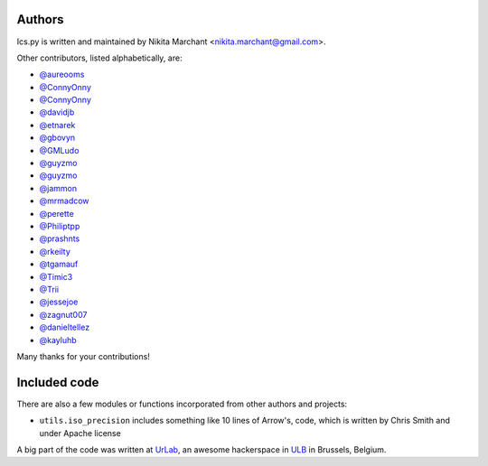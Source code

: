 Authors
-------

Ics.py is written and maintained by Nikita Marchant <nikita.marchant@gmail.com>.


Other contributors, listed alphabetically, are:

* `@aureooms <https://github.com/aureooms>`_
* `@ConnyOnny <https://github.com/ConnyOnny>`_
* `@ConnyOnny <https://github.com/ConnyOnny>`_
* `@davidjb <https://github.com/davidjb>`_
* `@etnarek <https://github.com/etnarek>`_
* `@gbovyn <https://github.com/gbovyn>`_
* `@GMLudo <https://github.com/GMLudo>`_
* `@guyzmo <https://github.com/guyzmo>`_
* `@guyzmo <https://github.com/guyzmo>`_
* `@jammon <https://github.com/jammon>`_
* `@mrmadcow <https://github.com/mrmadcow>`_
* `@perette <https://github.com/perette>`_
* `@Philiptpp <https://github.com/Philiptpp>`_
* `@prashnts <https://github.com/prashnts>`_
* `@rkeilty <https://github.com/rkeilty>`_
* `@tgamauf <https://github.com/tgamauf>`_
* `@Timic3 <https://github.com/Timic3>`_
* `@Trii <https://github.com/Trii>`_
* `@jessejoe <https://github.com/jessejoe>`_
* `@zagnut007 <https://github.com/zagnut007>`_
* `@danieltellez <https://github.com/danieltellez>`_
* `@kayluhb <https://github.com/kayluhb>`_

Many thanks for your contributions!

Included code
--------------

There are also a few modules or functions incorporated from other
authors and projects:

* ``utils.iso_precision`` includes something like 10 lines of Arrow's, code,
  which is written by Chris Smith and under Apache license


A big part of the code was written at `UrLab <http://urlab.be>`_, an awesome hackerspace in `ULB <http://ulb.ac.be>`_ in Brussels, Belgium.
